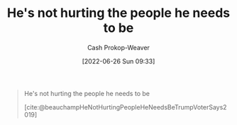 :PROPERTIES:
:ID:       7bf163fe-9998-42fd-8513-1a7ec86b052f
:LAST_MODIFIED: [2023-09-05 Tue 20:17]
:END:
#+title: He's not hurting the people he needs to be
#+hugo_custom_front_matter: :slug "7bf163fe-9998-42fd-8513-1a7ec86b052f"
#+author: Cash Prokop-Weaver
#+date: [2022-06-26 Sun 09:33]
#+filetags: :quote:

#+begin_quote
He's not hurting the people he needs to be

[cite:@beauchampHeNotHurtingPeopleHeNeedsBeTrumpVoterSays2019]
#+end_quote
* Flashcards :noexport:
:PROPERTIES:
:ANKI_DECK: Default
:END:



#+print_bibliography: